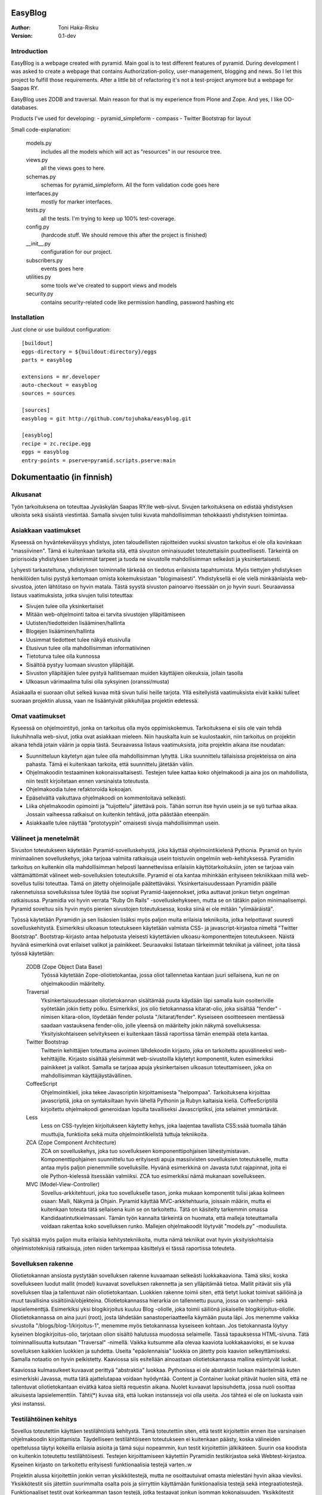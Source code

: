 EasyBlog
========

:Author: Toni Haka-Risku
:Version: 0.1-dev

Introduction
------------
EasyBlog is a webpage created with pyramid. Main goal is to test different features of pyramid. During development I was asked to create a webpage that contains Authorization-policy, user-management, blogging and news. So I let this project to fulfill those requirements. After a little bit of refactoring it's not a test-project anymore but a webpage for Saapas RY.

EasyBlog uses ZODB and traversal. Main reason for that is my experience from Plone and Zope. And yes, I like OO-databases. 

Products I've used for developing:
- pyramid_simpleform 
- compass
- Twitter Bootstrap for layout

Small code-explanation:

    models.py 
        includes all the models which will act as "resources" in our resource tree.
    views.py 
        all the views goes to here.
    schemas.py 
        schemas for pyramid_simpleform. All the form validation code goes here
    interfaces.py 
        mostly for marker interfaces.
    tests.py 
        all the tests. I'm trying to keep up 100% test-coverage.
    config.py 
        (hardcode stuff. We should remove this after the project is finished)
    __init__.py 
        configuration for our project.
    subscribers.py 
        events goes here
    utilities.py 
        some tools we've created to support views and models
    security.py 
        contains security-related code like permission handling, password hashing etc

Installation
------------

Just clone or use buildout configuration::

    [buildout]
    eggs-directory = ${buildout:directory}/eggs
    parts = easyblog

    extensions = mr.developer
    auto-checkout = easyblog
    sources = sources

    [sources]
    easyblog = git http://github.com/tojuhaka/easyblog.git

    [easyblog]
    recipe = zc.recipe.egg
    eggs = easyblog
    entry-points = pserve=pyramid.scripts.pserve:main


Dokumentaatio (in finnish)
==========================

Alkusanat
---------
Työn tarkoituksena on toteuttaa Jyväskylän Saapas RY:lle web-sivut. Sivujen tarkoituksena
on edistää yhdistyksen ulkoista sekä sisäistä viestintää. Samalla sivujen tulisi kuvata
mahdollisimman tehokkaasti yhdistyksen toimintaa. 

Asiakkaan vaatimukset
---------------------
Kyseessä on hyväntekeväisyys yhdistys, joten taloudellisten rajoitteiden vuoksi sivuston tarkoitus
ei ole olla kovinkaan "massiivinen".  Tämä ei kuitenkaan tarkoita sitä, että sivuston ominaisuudet
toteutettaisiin puutteellisesti. Tärkeintä on priorisoida yhdistyksen tärkeimmät tarpeet ja tuoda ne 
sivustolle mahdollisimman selkeästi ja yksinkertaisesti.  

Lyhyesti tarkasteltuna, yhdistyksen toiminnalle tärkeää on tiedotus erilaisista tapahtumista. Myös
tiettyjen yhdistyksen henkilöiden tulisi pystyä kertomaan omista kokemuksistaan "blogimaisesti". 
Yhdistyksellä ei ole vielä minkäänlaista web-sivustoa, joten lähtötaso on hyvin matala. Tästä syystä
sivuston painoarvo itsessään on jo hyvin suuri. Seuraavassa listaus vaatimuksista, jotka sivujen tulisi toteuttaa:

- Sivujen tulee olla yksinkertaiset
- Mitään web-ohjelmointi taitoa ei tarvita sivustojen ylläpitämiseen
- Uutisten/tiedotteiden lisääminen/hallinta
- Blogejen lisääminen/hallinta
- Uusimmat tiedotteet tulee näkyä etusivulla
- Etusivun tulee olla mahdollisimman informatiivinen 
- Tietoturva tulee olla kunnossa
- Sisältöä pystyy luomaan sivuston ylläpitäjät.
- Sivuston ylläpitäjien tulee pystyä hallitsemaan muiden
  käyttäjien oikeuksia, jollain tasolla
- Ulkoasun värimaailma tulisi olla syksyinen (oranssi/musta)

Asiakaalla ei suoraan ollut selkeä kuvaa mitä sivun tulisi heille tarjota. Yllä esitellyistä
vaatimuksista eivät kaikki tulleet suoraan projektin alussa, vaan ne lisääntyivät
pikkuhiljaa projektin edetessä.


Omat vaatimukset
----------------
Kyseessä on ohjelmointityö, jonka on tarkoitus olla myös oppimiskokemus. Tarkoituksena ei siis ole 
vain tehdä liukuhihnalla web-sivut, jotka ovat asiakkaan mieleen. Niin hauskalta kuin se kuulostaakin,
niin tarkoitus on projektin aikana tehdä jotain väärin ja oppia tästä. Seuraavassa listaus vaatimuksista,
joita projektin aikana itse noudatan:

- Suunnitteluun käytetyn ajan tulee olla mahdollisimman lyhyttä. Liika suunnittelu tällaisissa projekteissa
  on aina pahasta. Tämä ei kuitenkaan tarkoita, että suunnittelu jätetään väliin.
- Ohjelmakoodin testaaminen kokonaisvaltaisesti. Testejen tulee kattaa koko ohjelmakoodi ja aina jos on mahdollista,
  niin testit kirjoitetaan ennen varsinaista toteutusta.
- Ohjelmakoodia tulee refaktoroida kokoajan.
- Epäselvältä vaikuttava ohjelmakoodi on kommentoitava selkeästi. 
- Liika ohjelmakoodin opimointi ja "tuijottelu" jätettävä pois. Tähän sorrun itse hyvin usein ja se syö turhaa aikaa. Jossain vaiheessa
  ratkaisut on kuitenkin tehtävä, jotta päästään eteenpäin.
- Asiakkaalle tulee näyttää "prototyypin" omaisesti sivuja mahdollisimman usein.


Välineet ja menetelmät
----------------------
Sivuston toteutukseen käytetään Pyramid-sovelluskehystä, joka käyttää ohjelmointikielenä Pythonia. Pyramid on hyvin minimaalinen sovelluskehys, joka
tarjoaa valmiita ratkaisuja usein toistuviin ongelmiin web-kehityksessä. Pyramidin tarkoitus on kuitenkin olla mahdollisimman helposti laannettevissa erilaisiin
käyttötarkoituksiin, joten se tarjoaa vain välttämättömät välineet web-sovelluksien toteutuksille. Pyramid ei ota kantaa mihinkään erityiseen tekniikkaan
millä web-sovellus tulisi toteuttaa. Tämä on jätetty ohjelmoijalle päätettäväksi. Yksinkertaisuudessaan Pyramidin päälle rakennetuissa sovelluksissa tulee löytää itse
sopivat Pyramid-laajennokset, jotka auttavat jonkun tietyn ongelman ratkaisussa. Pyramidia voi hyvin verrata "Ruby On Rails" -sovelluskehykseen, mutta se on tätäkin
paljon minimaalisempi. Pyramid soveltuu siis hyvin myös pienien sivustojen toteutuksessa, koska siinä ei ole mitään "ylimääräistä".

Työssä käytetään Pyramidin ja sen lisäosien lisäksi myös paljon muita erilaisia tekniikoita, jotka helpottavat suuresti sovelluskehitystä. Esimerkiksi ulkoasun toteutukseen
käytetään valmista CSS- ja javascript-kirjastoa nimeltä "Twitter Bootstrap". Bootstrap-kirjasto antaa helpotusta yleisesti käytettävien ulkoasu-komponenttejen toteutukseen.  Näistä hyvänä esimerkinä ovat erilaiset valikot ja painikkeet. Seuraavaksi listataan tärkeimmät tekniikat ja välineet, joita tässä työssä käytetään:

    ZODB (Zope Object Data Base)
        Työssä käytetään Zope-oliotietokantaa, jossa oliot tallennetaa kantaan juuri sellaisena, kun ne on ohjelmakoodiin määritelty. 
    Traversal
        Yksinkertaisuudessaan oliotietokannan sisältämää puuta käydään läpi samalla kuin osoiteriville syötetään jokin tietty polku. Esimerkiksi,
        jos olio tietokannassa kitarat-olio, joka sisältää "fender" -nimisen kitara-olion, löydetään fender polusta "/kitarat/fender". Kyseiseen
        osoitteeseen mentäessä saadaan vastauksena fender-olio, jolle yleensä on määritelty jokin näkymä sovelluksessa. Yksityiskohtaiseen
        selvitykseen ei kuitenkaan tässä raportissa tämän enempää oteta kantaa.
    Twitter Bootstrap
        Twitterin kehittäjien toteuttama avoimen lähdekoodin kirjasto, joka on tarkoitettu apuvälineeksi web-kehittäjille. Kirjasto sisältää yleisimmät
        web-sivustoilla käytetyt komponentit, kuten esimerkiksi painikkeet ja valikot. Samalla se tarjoaa apuja yksinkertaisen ulkoasun toteuttamiseen, 
        joka on mahdollisimman käyttäjäystävällinen.
    CoffeeScript
        Ohjelmointikieli, joka tekee Javascriptin kirjoittamisesta "helpompaa". Tarkoituksena kirjoittaa javascriptiä, joka on syntaksiltaan hyvin lähellä Pythonin ja
        Rubyn kaltaisia kieliä. CoffeeScriptillä kirjoitettu ohjelmakoodi generoidaan lopulta tavalliseksi Javascriptiksi, jota selaimet ymmärtävät.
    Less
        Less on CSS-tyylejen kirjoitukseen käytetty kehys, joka laajentaa tavallista CSS:ssää tuomalla tähän muuttujia, funktioita sekä muita ohjelmointikielistä tuttuja
        tekniikoita.
    ZCA (Zope Component Architecture)
        ZCA on sovelluskehys, joka tuo sovellukseen komponenttipohjaisen lähestymistavan. Komponenttipohjainen suunnittelu tuo erityisesti apuja massiivisten sovelluksien toteutukselle,
        mutta antaa myös paljon pienemmille sovelluksille. Hyvänä esimerkkinä on Javasta tutut rajapinnat, joita ei ole Python-kielessä itsessään valmiiksi. ZCA tuo esimerkiksi nämä
        mukanaan sovellukseen.
    MVC (Model-View-Controller)
        Sovellus-arkkitehtuuri, joka tuo sovellukselle tason, jonka mukaan komponentit tulisi jakaa kolmeen osaan: Malli, Näkymä ja Ohjain. Pyramid käyttää MVC-arkkitehtuuria, joissain
        määrin, mutta ei kuitenkaan toteuta tätä sellaisena kuin se on tarkoitettu. Tätä on käsitelty tarkemmin omassa Kandidaatintutkielmassani. Tämän työn kannalta tärkeintä on 
        huomata, että malleja toteuttamalla voidaan rakentaa koko sovelluksen runko. Mallejen ohjelmakoodit löytyvät "models.py" -moduulista.

        
Työ sisältää myös paljon muita erilaisia kehitystekniikoita, mutta nämä tekniikat ovat hyvin yksityiskohtaisia ohjelmistoteknisiä ratkaisuja, joten niiden tarkempaa
käsittelyä ei tässä raportissa toteuteta.


Sovelluksen rakenne
-------------------

Oliotietokannan ansiosta pystytään sovelluksen rakenne kuvaamaan selkeästi luokkakaaviona. Tämä siksi, koska sovellukseen luodut mallit (model) kuvaavat sovelluksen rakennetta ja sen ylläpitämää
tietoa. Mallit pitävät siis yllä sovelluksen tilaa ja tallentuvat näin oliotietokantaan. Luokkien rakenne toimii siten, että tietyt luokat toimivat säiliöinä ja muut tavallisina sisältöinä/objekteina. Oliotietokannassa hierarkia on tallennettu puuna, jossa on vanhempi- sekä lapsielementtjä.
Esimerkiksi yksi blogikirjoitus kuuluu Blog -oliolle, joka toimii säiliönä jokaiselle blogikirjoitus-oliolle. Oliotietokannassa on aina juuri (root), josta lähdetään sanastoperiaatteella käymään
puuta läpi. Jos menemme vaikka sivustolla "/blogs/blog-1/kirjoitus-1", menemme myös tietokannassa kyseiseen kohtaan. Jos tietokannasta löytyy kyseinen blogikirjoitus-olio, tarjotaan olion sisältö halutussa
muodossa selaimelle. Tässä tapauksessa HTML-sivuna. Tätä toiminnallisuutta kutsutaan "Traversal" -nimellä. Vaikka kutsumme alla olevaa kaaviota luokkakaavioksi, ei se kuvaa sovelluksen kaikkien luokkien ja suhdetta. Useita
"epäolennaisia" luokkia on jätetty pois kaavion selkeyttämiseksi. Samalla notaatio on hyvin pelkistetty. Kaaviossa siis esitellään ainoastaan oliotietokannassa mallina esiintyvät luokat.

.. image:: https://github.com/tojuhaka/easyblog/raw/master/class_diagram.png

Kaaviossa kulmasulkeet kuvaavat perittyä "abstraktia" luokkaa. Pythonissa ei ole abstraktin luokan määritelmää kuten esimerkiski Javassa, mutta tätä ajattelutapaa voidaan hyödyntää. Content ja Container
luokat pitävät huolen siitä, että ne tallentuvat oliotietokantaan eivätkä katoa sieltä requestin aikana. Nuolet kuvaavat lapsisuhdetta, jossa nuoli osoittaa aikuisesta lapsielementtiin. Tähti(*) kuvaa sitä, että
luokan instansseja voi olla useita. Jos tähteä ei ole on luokasta vain yksi instanssi. 

Testilähtöinen kehitys
----------------------
Sovellus toteutettiin käyttäen testilähtöistä kehitystä. Tämä toteutettiin siten, että testit kirjoitettiin ennen itse varsinaisen ohjelmakoodin kirjoittamista. Täydelliseen testilähtöiseen 
toteutukseen ei kuitenkaan päästy, koska välineiden opettelussa täytyi kokeilla erilaisia asioita ja tämä sujui nopeammin, kun testit kirjoitettiin jälkikäteen. Suurin osa koodista on kuitenkin 
toteutettu testilähtöisesti. Testejen kirjoittamiseen käytettiin Pyramidin testikirjastoa sekä Webtest-kirjastoa. Kyseinen kirjasto on tarkoitettu erityisesti funktionaalisia testejä varten.:w

Projektin alussa kirjoitettiin jonkin verran yksikkötestejä, mutta ne osoittautuivat omasta mielestäni hyvin aikaa vieviksi. Yksikkötestit siis jätettiin suurimmalta osalta pois ja siirryttiin 
käyttämään funktionaalisia testejä sekä integraatiotestejä. Funktionaaliset testit ovat korkeamman tason testejä, jotka testaavat jonkun isomman kokonaisuuden. Yksikkötestit testaavat usein jonkun tietyn algoritmin toimivuutta, mutta 
funktionaaliset testit taas testaavat esimerkiksi napin painallusta sivustolla. Tätä varten funktionaalisissa testeissä "rakennetaan" aina ympäristö testaamista varten. Tässä tilanteessa siis kyseinen sivusto. 
Funktionaaliset testit osoittautuivat hyvin mielekkäiksi kirjoittaa. Ne myös kävivät suuren osan koodia kerralla läpi sekä vastasivat suoraan asiakkaan vaatimuksia. Samalla ne kuvasivat sovelluksen yleistä
toiminnallisuutta. Testit pystyttiin myös usein kuvaamaan suoraan asiakkaiden tarpeiden pohjalta ja ne helpottivat samalla seuraamaan projektin etenemistä ominaisuuksian näkökulmasta. 

Funktionaalisissa testeissä oli myös seassa integraatiotestejä. Näiden kahden raja oli sovelluksen kehityksen aikana häilyvä, koska testeissä käytettiin kumpaakin sekaisin. Näitä ei siis jaoteltu erikseen, koska päämääränä oli testauslähtöinen kehitys,
jossa kantaa ei niinkään otettu siihen onko kyseessä yksikkötestejä, funktionaalisia testejeä vai integraatiotestejä. Kuitenkin jälkiviisaana voisi sanoa, että testejä olisi voinut jaotella myös integraatiotesteihin. Tästä asiasta en Kuitenkaan välittänyt
kehityksen aikana, vaan esittelin kummatkin "funktionaalisina testeinä". 

Testauksessa oli myös vivahteita ATDD:n (Acceptance Test Driven Development) suuntaan, mutta todellisuudessa tätä testaus ei ollut. ATDD:hen kuuluu yleensä se, että asiakas määrittelee jollain tasolla ominaisuuksia testeinä. Tähän ei kuitenkaan missään vaiheessa
päästy, vaan testit kirjoitettiin aina täysin kehittäjän toimesta. Asiakas ei myöskään ollut täysin varma mitä haluamistaan ominaisuuksista, joten tämän puolesta ATDD:n oikeaoppinen käyttäminen olisi tullut vastaan. Testejä kirjoitettin myös aina yksi kerrallaan ja 
tämän jälkeen kirjoitettiin toiminnallisuus, jotta testi menisi läpi. ATDD:ssä yleensä kirjoitetaan kerralla useita testejä, jotka käyvät läpi sovelluksen toimintaa. Tämän jälkeen ohjelmakoodi kirjoitetaan siten, että kaikki testit menevät läpi. 
Tässä projektissa testit kirjoitettiin kuitenkin usein kehittäjän toimesta siten, että ne vastaavat asiakkaan kanssa sovittuja toiminnallisuuksia, joten tältä osin päästiin lähelle ATDD:tä.

Vaikka testit helpottivat suuresti projektin ohjelmakoodin hallintaa, osoittautuivat ne myös varsin työllistäviksin. Erityisesti tämä tuli esiin siinä vaiheessa, kun projektin hallinnan osalta oltiin liian
ketteriä ja ennakoitiin asiakkaan vaatimuksia. Liika ketteryys johti välillä ominaisuuksien tekemiseen, joita ei lopulta tarvittukkaan. Tässä vaiheessa testit työllistivät runsaasti, koska
erilaisten ominaisuuksien postuessa tai muuttuessa jouduttiin samalla päivittämään testit ajantasalle  Tähän oli kuitenkin usein syynä liika ennakointi, sekä asiakkaan vaatimusten epämääräisyys, ei siis 
ohjelmointitekniikka itsessään.

Testilähtöinen kehitys osoittautui tietenkin työlääksi itse koodia kirjottaessa, mutta todellisuudessa se maksoi itsensä takaisin moneen kertaan kun sovellusta refaktoroitiin. Kattavat testit pitivät
huolen siitä, että tehdyt virheet tulivat esiin välittömästi koodia muuttaessa. 

Tuotantoon vieminen
-------------------
Sovelluksen kehitys toteutettiin ajamalla sivustoa omalla koneella ja samalla viemällä erilaisia prototyyppejä kehitysversiosta tuotantoon näytettäväksi. Tuotantoa varten käytettiin `WebFactionin
<http://www.webfaction.com/>`_ tarjoamaa hostauspalvelua. Syy tähän oli erittäin selkeä ja hyvä tuki Pyramidille. Sovelluksesta tehtiin yksinkertainen Python-paketti, joka asennettiin erilliseen
virtuaaliseen Python-ympäristöön palvelimelle. Tuotantoon vietiin monesti erilaisia prototyyyppi versioita asiakkaalle näyettäväksi ennen varsinaista julkaisua.

Sivustolle testiin myös yksinkertainen käyettävyyskoe, jossa kaikki sivuston pääkäyttäjät kokeilivat sivustoa ilman ohjeita. Kokeessa seurattiin kuinka nopeasti käyttäjät omaksuvat sisällön luomisen
sivustolla. Samalla kokeen aikana käyttäjät koulutettiin käyttämään sivustoa. Tiivistettynä käyttäjät omaksuivat sivun käyttämisen erittäin nopeasti ilman suurempia käytettävyysongelmia.


Ajankäyttö
----------
Ajankäytössä ei voida tarkkaan sanoa kuinka paljon aikaa meni mihinkin vaiheeseen, koska
erilaisia ongelmia/väärinkäsityksiä ilmeni niin asiakaspuolella kuin kehityspuolellakin. Välineet
olivat myös kehittäjälle tuntemattomia, joten niiden opetteluun meni myös aikaa. Testit kirjoitettiin aina ennen varsinaisen toteutuksen kirjoittamista. 
Testit olivat siis kokoajan mukana ominaisuuksien tekemisessä, joka huomataan ajan käytössä toteutuksessa. Testejen ylläpitoon meni myös oma aikansa, koska 
speksejen muuttuessa jouduttiin muuttamaan testejä. Testit kuitenkin maksoivat itsensä takaisin moninkertaisesti. Erityisesti tilanteissa, joissa ohjelmakoodia tai 
siihen liittyvää arkkitehtuuria muutettiin. Kokonaistuntimäärä pitää paikkansa, mutta eri osa-alueiden tarkat tuntimäärät saattavat vaihdella. Ne vastaavat kuitenkin 
painoarvoltaan todellisuutta, joten ajankäytöstä saa hyvän kuvan alla olevasta selvityksestä.

- Suunnittelu (28h)
    + Asiakkaan kanssa (8h)
    + Arkkitehtuuri (16h)
    + Välineet (4h)

- Välineiden opettelu (23h)
    + pyramid (15h)
    + twitter bootstrap (3h)
    + ZCA (2h)
    + Webfaction (julkaiseminen) (3h)

- Toteutus (120h)
    + ohjelmointi(60h)
    + testikoodit(40h)
    + käyttäjäkokemuksen ja ulkoasun viilaaminen(20h)

- Ongelmatilanteet (sisältyy kaikkeen) (30h)
    + ominaisuuksien toteutus, joita ei tarvinnutkaan (speksejen epätarkkuus)
    + olemassa olevien ominaisuuksien toteutus "väärin" (speksejen epätarkkuus)
    + arkkitehtuurin muokkaus lennosta

- Muu (20h)
    + Lopputestaus (10h)
    + koulutus (5h)
    + ylläpito (5h)

Tavoitteiden toteutuminen
-------------------------

Kehittäjä
~~~~~~~~~

Varsinaiseen suunnitteluun ei käytetty aikaa juurikaan ja näin oli tarkoituskin. Erilaisia ominaisuuksia 
yleensä kirjoitettiin suoraan, koska ne olivat yleensä melko suoraviivaisia ja selkeitä. Jos suunnitelua 
olisi ollut enemmän, uskoisin että projektin kehitys olisi hidastunut huomattavasti, koska projektilla
ei ollut selkeitä vaatimuksia alussa. Vaatimukset lisääntyivät siis projektin aikana. Asiakkaalle oli muutenkin
tärkeää, että sivustoa demottiin aina välillä, jotta heille tulisi selkämpi kuva siitä mitä he haluavat.

Testejen osalta onnistuttiin varsin mallikkaasti. Testit kulkivat mukana koko projektin toteutuksen ajan ja projektin lopussa
ne kattasivat lähes koko ohjelmakoodin. Kuitenkaan 100% testikattavuuten ei aivan päästy. Testit maksoivat itsensä takaisin 
erityisesti kun ohjelmakoodia lähdettiin refaktoroimaan ja muuttamaan. 

Refaktorointia tapahtui myös koko projektin ajan, mutta tämä koitui välillä hieman ongelmaksikin. Liiallinen "täydellisyyteen" pyrkiminen
toi jonkin verran ylimääräisiä tunteja, joilta olisi voinut välttyä. Ei voida kuitenkaan sanoa, että nämä tunnit olisi ollut hukkaanheitettyä
aikaa. Sorruin muutamaan otteeseen kuitenkin liialliseen ohjelmakoodin refaktorointiin. Sain kuitenkin omalta osaltani vähennettyä tätä verrattaen edellisiin projekteihini, 
joten tässä tapahtui jonkinlaista kehitystä. Ohjelmakoodin dokumentointiin ja kommentointiin olisi voinut panostaa enemmän. Tätäkin on
vaikea mitata, koska tällä hetkellä koodia on lukenut oikeastaan itse sen tekijä, eikä palautetta koodin selkeydestä ja kommentoinnista
ole saatu ulkopuoliselta henkilöltä. Tavoitteena oli kuitenkin kommentoida epäselvät kohdat, joten uskon että tavoitteeseen päästiin. 

Asiakkaalle olisi voinut näyttää vielä enemmän erilaisia prototyyppejä. Sivustoa demottiin asiakkaalle muutamaan otteeseen projektin aikana, mutta tämä ei oikeastaan
koskaan lähtenyt itse asiakkaan suunnasta vaan omasta toimestani. Olisin odottanut asiakkaalta enemmän painostusta tämän suhteen, koska projektin onnistumisen kannalta
on tärkeää, että asiakas on kiinnostunut mihin suuntaan projekti etenee. Prototyyppejen näyttäminen osoittautui erittäin toimivaksi, koska niiden kautta asiakkaalta
saatiin aina selkeimpiä vaatimuksia. Samalla nähtiin myös suoraan, jos jokin ominaisuus ei asiakasta miellyttänyt.

Asiakas
~~~~~~~

Asiakkaan vaatimat ominaisuudet toteutettiin, niinkuin oli ajateltukkin lukuunottamatta etusivun informativiisuutta. Tarkempi info siirrettiin lopulta about-sivulle. Se millä tavalla ominaisuudet
toteutettiin muuttui useita kertoja projektin aikana, mutta tähän ei oltu alunperin otettukkaan sen enempää kantaa.

Asiakkaille tehdyssä koulutuksessa sivut osoittautuivat hyvin yksinkertaisiksi käyttää. Koulutuksessa toteutettiin pienimuotoinen koe, jossa puolelle porukasta
jaettiin ohjeet sivuston käyttämiseen ja toiselle puolelle ei jaettu mitään ohjeita. Tämän jälkeen jokainen toteutti yksinkertaisia sisällönluomistehtäviä. Jokaisen henkilön
kohdalla otettiin aikaa, kuinka kauan tehtävien tekoon meni. Tuloksista nähtiin, että aikaerot eivät olleet mitenkään suuria ryhmien välillä. Itseasiassa kahdella ohjeellisen ryhmän
jäsenellä meni enemmän aikaa toteuttaa tehtävät (ohjeiden lukemiseen meni turhaa aikaa). Sivuston koko käytettävyys perustui siihen, että oikeasta yläkulmasta löytyi "Actions" -nappi,
jonka tarjoamat toiminnot muuttuivat sivukohtaisesti. Koehenkilöt omaksuivat tämän toiminnallisuuden hyvin nopeasti. Eniten aikaa meni kyseisen napin löytämiseen.

Tietoturvan puolesta luotettiin paljon Pyramidiin valmiiksi (ks. http://pyramid.readthedocs.org/en/latest/narr/security.html). Kuitenkin autentikointi jouduttiin
toteuttamaan itse, mutta tämäkin toteutettiin "oikeaoppisesti" käyttämällä Pyramidissa tarkoitettuja autentikaation toteuttamiselle. Tietokantoihin kohdistettuja hyökkäyksiä 
ei juurikaan ole mahdollista tehdä, koska kyseessä on oliotietokanta (esimerkiksi injektiot on tässä jo suljettu pois). Ainut tietoturvaongelma on tällä hetkellä, se että
lähdekoodit näkyvät julkisesti githubissa (esimerkiksi suola näkyy avoimesti tällä hetkellä, mikä ei ole hyvä). Tämän ei pitäisi kuitenkaan tuottaa sivustolle haavoittuvuutta.



Mitä olisi pitänyt tehdä toisin?
-------------------------------
ZCA:ta olisi pitänyt käyttää enemmän jo alusta asti. Tämän huomasi erilaisista arkkitehtuurin
liittyvistä ongelmista, jotka tulivat vastaan sovelluksen kehityksen aikana. Tässä vaiheessa tuli tehtyä turhaa työtä, joka johti hieman suurempaan arkkitehtuurin refaktorointiin. 

Komponentit olisivat voineet olla vielä modulaarisempia. Tätä kuitenkin rajoitti valitut välineet, joten suoraan ei voida sanoa millä tavalla ohjelmakoodi olisi pitänyt toteuttaa toisin. Sama ongelma esiintyi templatejen kirjoittamisessa, jossa jouduttiin usein toistaa samankaltaista pohjaa monessa eri templatessa. Mikään template ei kuitenkaan ollut identtinen, vaan sisälsi osaksi kontekstiriippuvuutta, joten suoraa toisen templaten käyttöä ei voitu toteuttaa. Suurin osa toistosta saatiin kuitenkin kuriin yhden base.pt -templaten avulla. 

Aikaa vei suuresti speksejen epätarkkuus, joka johti ylimääräisten ominaisuuksien turhaan toteutukseen sekä haluttujen ominaisuuksien vääränlaiseen toteutukseen. Tässä olisi pitänyt olla tarkempi alusta asti. Samalla olisi tullut ottaa huomioon käännöksien tarpeellisuus jo kehityksen alussa. Tämä aiheutti myös hieman lisätyötä. Testilähtöinen kehitys kuitenkin piti huolen, että sovellukksen refaktoroinnin aikana
saatiin virheet esiin välittömästi testejä ajettaessa. Tällä säästettiin aikaa huomattavasti.

Erilaisten sovelluksen osien nimeämiskäytäntöjä olisi voinut miettiä tarkemmin. Esimerkiksi joissain tilanteissa sama asia nimettiin kahdella eritavalla. 

Projekti pähkinänkuoressa
-------------------------
Ongelmia tuotti projekin hallinnollinen puoli, jossa asiakkaan speksejen kanssa olisi voinut
olla tiukempi. Tästä koitui paljon lisätyötä, jolta olisi hyvin voinut välttyä. Asiakas olisi voinut myös olla paljon tietoisempi siitä mitä hän haluaa. Prototyyppejen esittely kuitenkin auttoi
paljon selkeyttämään asiakkaan vaatimuksia. Testilähtöinen kehitys osoittautui erittäin tehokkaaksi, mutta samalla myös työlääksi. Silti voi sanoa, että kattavat testit tekivät sovelluksen kehittämisestä nopeaa ja varmaa. Sovellukseen tehtyjen muutoksien tuottamat bugit löytyivät välittömästi testejen avulla, joka taas puolestaan nopeutti kehitystä huomattavasti.

Kehityksen aikana tuli myös huomattua, kuinka suuri osa ajasta menee kaikkeen muuhun kuin ohjelmointiin. Suunnittelu, välineiden opettelu sekä koulutus veivät oman aikansa ohjelmoinnin ohella. Vaikka sivusto ei ollut lopputoteutukseltaan kovin laaja, meni sen tekemiseen paljon odotettua enemmän aikaa. Erityisesti käyttökokemuksen viilaaminen, muutoksiin vastaaminen ja sovelluksen arkkitehtuurin hyvä toteutus veivät runsaasti aikaa. Se, että ohjelmakoodista haluaa tehdä nättiä, tuo erittäin paljon lisätyötä. Vähemmällä olisi luultavasti päässyt, jos ohjelmakoodin olisi jättänyt enemmän "sotkuiseksi". Tulevaisuuden kannalta tämä ei tosin olisi ollut kovinkaan järkevää.

Kaiken kaikkiaan projekti oli hyvin opettavainen ja antoi erittäin paljon lisää kokemusta sovelluskehityksestä ja siihen liittyvistä ongelmista. 





